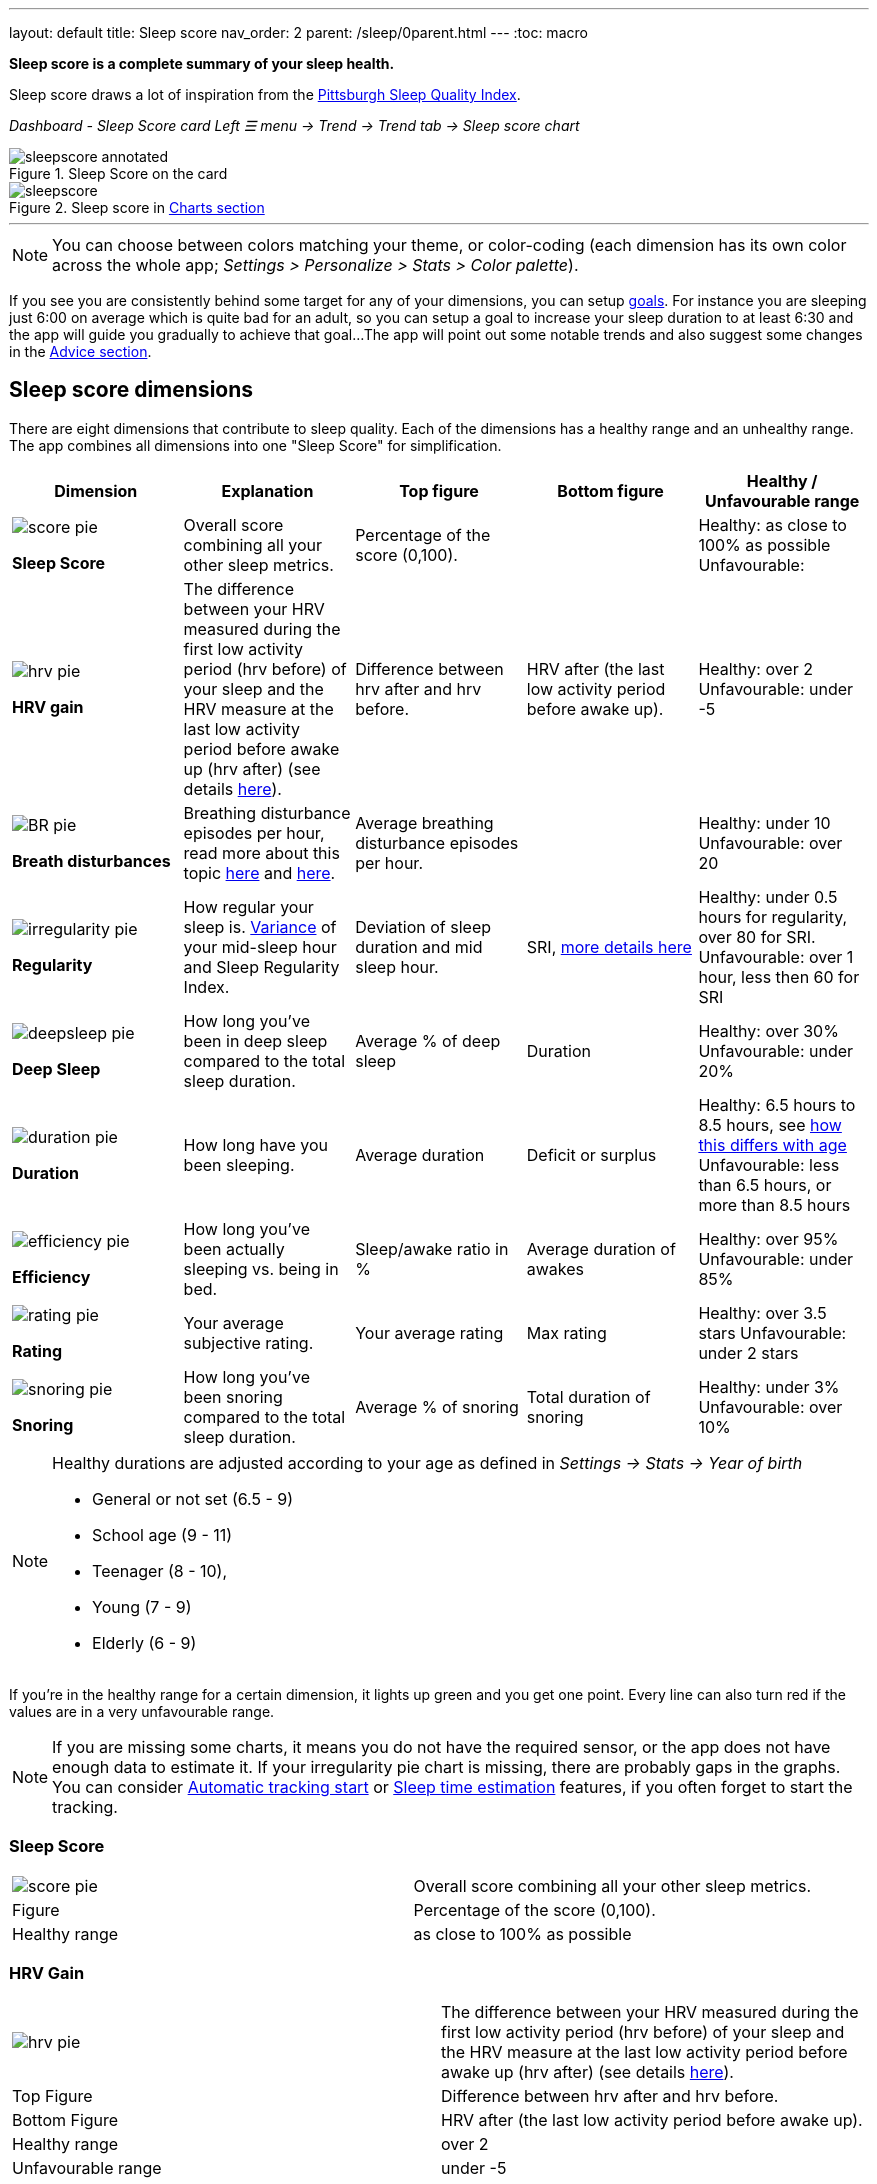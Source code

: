 ---
layout: default
title: Sleep score
nav_order: 2
parent: /sleep/0parent.html
---
:toc: macro

*Sleep score is a complete summary of your sleep health.*

Sleep score draws a lot of inspiration from the https://en.wikipedia.org/wiki/Pittsburgh_Sleep_Quality_Index[Pittsburgh Sleep Quality Index].

_Dashboard - Sleep Score card_
_Left ☰ menu -> Trend -> Trend tab -> Sleep score chart_

.Sleep Score on the card
image::sleepscore_annotated.png[]

[[figure-sleepscore-chart]]
.Sleep score in <</sleep/charts#sleep-score, Charts section>>
image::sleepscore.png[]

toc::[]
:toclevels: 2

---
//toc::[]
//:toclevels: 1

NOTE: You can choose between colors matching your theme, or color-coding (each dimension has its own color across the whole app; _Settings > Personalize > Stats > Color palette_).


If you see you are consistently behind some target for any of your dimensions, you can setup <</sleep/goals,goals>>. For instance you are sleeping just 6:00 on average which is quite bad for an adult, so you can setup a goal to increase your sleep duration to at least 6:30 and the app will guide you gradually to achieve that goal...
The app will point out some notable trends and also suggest some changes in the <<sleep/advice,Advice section>>.

== Sleep score dimensions

There are eight dimensions that contribute to sleep quality. Each of the dimensions has a healthy range and an unhealthy range.
The app combines all dimensions into one "Sleep Score" for simplification.

[cols="^,<,<,<,<", options="header"]
|===
|Dimension
|Explanation
|Top figure
|Bottom figure
|Healthy / Unfavourable range

a|image::score_pie.png[]
*Sleep Score*
|Overall score combining all your other sleep metrics.
|Percentage of the score (0,100).
|
|Healthy: as close to 100% as possible
Unfavourable:


a|image::hrv_pie.png[]
*HRV gain*
|The difference between your HRV measured during the first low activity period (hrv before) of your sleep and the HRV measure at the last low activity period before awake up (hrv after) (see details https://sleep.urbandroid.org/hrv-tracking/[here]).
|Difference between hrv after and hrv before.
|HRV after (the last low activity period before awake up).
|Healthy: over 2
Unfavourable: under -5

a|image::BR_pie.png[]
*Breath disturbances*
|Breathing disturbance episodes per hour, read more about this topic <</sleep/sleep_apnea#, here>> and <</sleep/breath_rate#, here>>.
|Average breathing disturbance episodes per hour.
|
|Healthy: under 10
Unfavourable: over 20

a|image::irregularity_pie.png[]
*Regularity*
|How regular your sleep is. https://en.wikipedia.org/wiki/Variance[Variance] of your mid-sleep hour and Sleep Regularity Index.
|Deviation of sleep duration and mid sleep hour.
|SRI, <</sleep/chrono_jetlag#sri,more details here>>
|Healthy: under 0.5 hours for regularity, over 80 for SRI.
Unfavourable: over 1 hour, less then 60 for SRI

a|image::deepsleep_pie.png[]
*Deep Sleep*
|How long you've been in deep sleep compared to the total sleep duration.
|Average % of deep sleep
|Duration
|Healthy: over 30%
Unfavourable: under 20%

a|image::duration_pie.png[]
*Duration*
|How long have you been sleeping.
|Average duration
|Deficit or surplus
|Healthy: 6.5 hours to 8.5 hours, see <<note-age, how this differs with age>>
Unfavourable: less than 6.5 hours, or more than 8.5 hours

a|image::efficiency_pie.png[]
*Efficiency*
|How long you've been actually sleeping vs. being in bed.
|Sleep/awake ratio in %
|Average duration of awakes
|Healthy: over 95%
Unfavourable: under 85%

a|image::rating_pie.png[]
*Rating*
|Your average subjective rating.
|Your average rating
|Max rating
|Healthy: over 3.5 stars
Unfavourable: under 2 stars

a|image::snoring_pie.png[]
*Snoring*
|How long you've been snoring compared to the total sleep duration.
|Average % of snoring
|Total duration of snoring
|Healthy: under 3%
Unfavourable: over 10%

|===


[NOTE]
====
[[note-age]]
Healthy durations are adjusted according to your age as defined in _Settings -> Stats -> Year of birth_

* General or not set (6.5 - 9)
* School age (9 - 11)
* Teenager (8 - 10),
* Young (7 - 9)
* Elderly (6 - 9)
====

If you’re in the healthy range for a certain dimension, it lights up green and you get one point. Every line can also turn red if the values are in a very unfavourable range.

NOTE: If you are missing some charts, it means you do not have the required sensor, or the app does not have enough data to estimate it. If your irregularity pie chart is missing, there are probably gaps in the graphs. You can consider <</sleep/automatic_sleep_tracking#, Automatic tracking start>> or <</sleep/sleep_time_estimation#, Sleep time estimation>> features, if you often forget to start the tracking.

=== Sleep Score
[cols="1,1"]
|===
a|image::score_pie.png[align="left"]
|Overall score combining all your other sleep metrics.

|Figure
|Percentage of the score (0,100).

|Healthy range
|as close to 100% as possible
|===

=== HRV Gain
[cols="1,1"]
|===
a|image::hrv_pie.png[align="left"]
|The difference between your HRV measured during the first low activity period (hrv before) of your sleep and the HRV measure at the last low activity period before awake up (hrv after) (see details https://sleep.urbandroid.org/hrv-tracking/[here]).

|Top Figure
|Difference between hrv after and hrv before.

|Bottom Figure
|HRV after (the last low activity period before awake up).

|Healthy range
|over 2

|Unfavourable range
|under -5

|===


=== Breath disturbances
[cols="1,1"]
|===
a|image::BR_pie.png[align="left"]
|Breathing disturbance episodes per hour, read more about this topic <</sleep/sleep_apnea#, here>> and <</sleep/breath_rate#, here>>.

|Top Figure
|Average breathing disturbance episodes per hour.

|Healthy range
|under 10

|Unfavourable range
|under over 20

|===

=== Regularity
[cols="1,1"]
|===
a|image::irregularity_pie.png[align="left"]
|How regular your sleep is. https://en.wikipedia.org/wiki/Variance[Variance] of your mid-sleep hour and Sleep Regularity Index.

|Top Figure
|Deviation of sleep duration and mid sleep hour.

|Bottom Figure
|SRI, <</sleep/chrono_jetlag#sri,more details here>>

|Healthy range
|under 0.5 hours for regularity, over 80 for SRI.

|Unfavourable range
|over 1 hour, less then 60 for SRI

|===

=== Deep Sleep
[cols="1,1"]
|===
a|image::deepsleep_pie.png[align="left"]
|How long you've been in deep sleep compared to the total sleep duration.

|Top Figure
|Average % of deep sleep

|Bottom Figure
|Duration of deep sleep phases

|Healthy range
|over 30%

|Unfavourable range
|under 20%

|===


=== Duration
[cols="1,1"]
|===
a|image::duration_pie.png[align="left"]
|How long have you been sleeping.

|Top Figure
|Total sum of all your sleep phases of the day.

|Bottom Figure
|Deficit or surplus from your sleep daily goal.

|Healthy range
|6.5 hours to 8.5 hours, see <<note-age, how this differs with age>>

|Unfavourable range
|less than 6.5 hours, or more than 8.5 hours

|===


=== Efficiency
[cols="1,1"]
|===
a|image::efficiency_pie.png[align="left"]
|How long you've been actually sleeping vs. being in bed.

|Top Figure
|Sleep/awake ratio in %

|Bottom Figure
|Duration of awake periods

|Healthy range
|over 95%

|Unfavourable range
|under 85%

|===


=== Rating

[cols="1,1"]
|===
a|image::rating_pie.png[align="left"]
|Your average subjective rating.

|Top Figure
|Your rating

|Bottom Figure
|Max rating

|Healthy range
|over 3.5 stars

|Unfavourable range
|under 2 stars

|===

=== Snoring
[cols="1,1"]
|===
a|image::snoring_pie.png[align="left"]
|How long you've been snoring compared to the total sleep duration.

|Top Figure
|Percentage of your snoring

|Bottom Figure
|Total duration of snoring

|Healthy range
|under 3%

|Unfavourable range
|over 10%

|===
